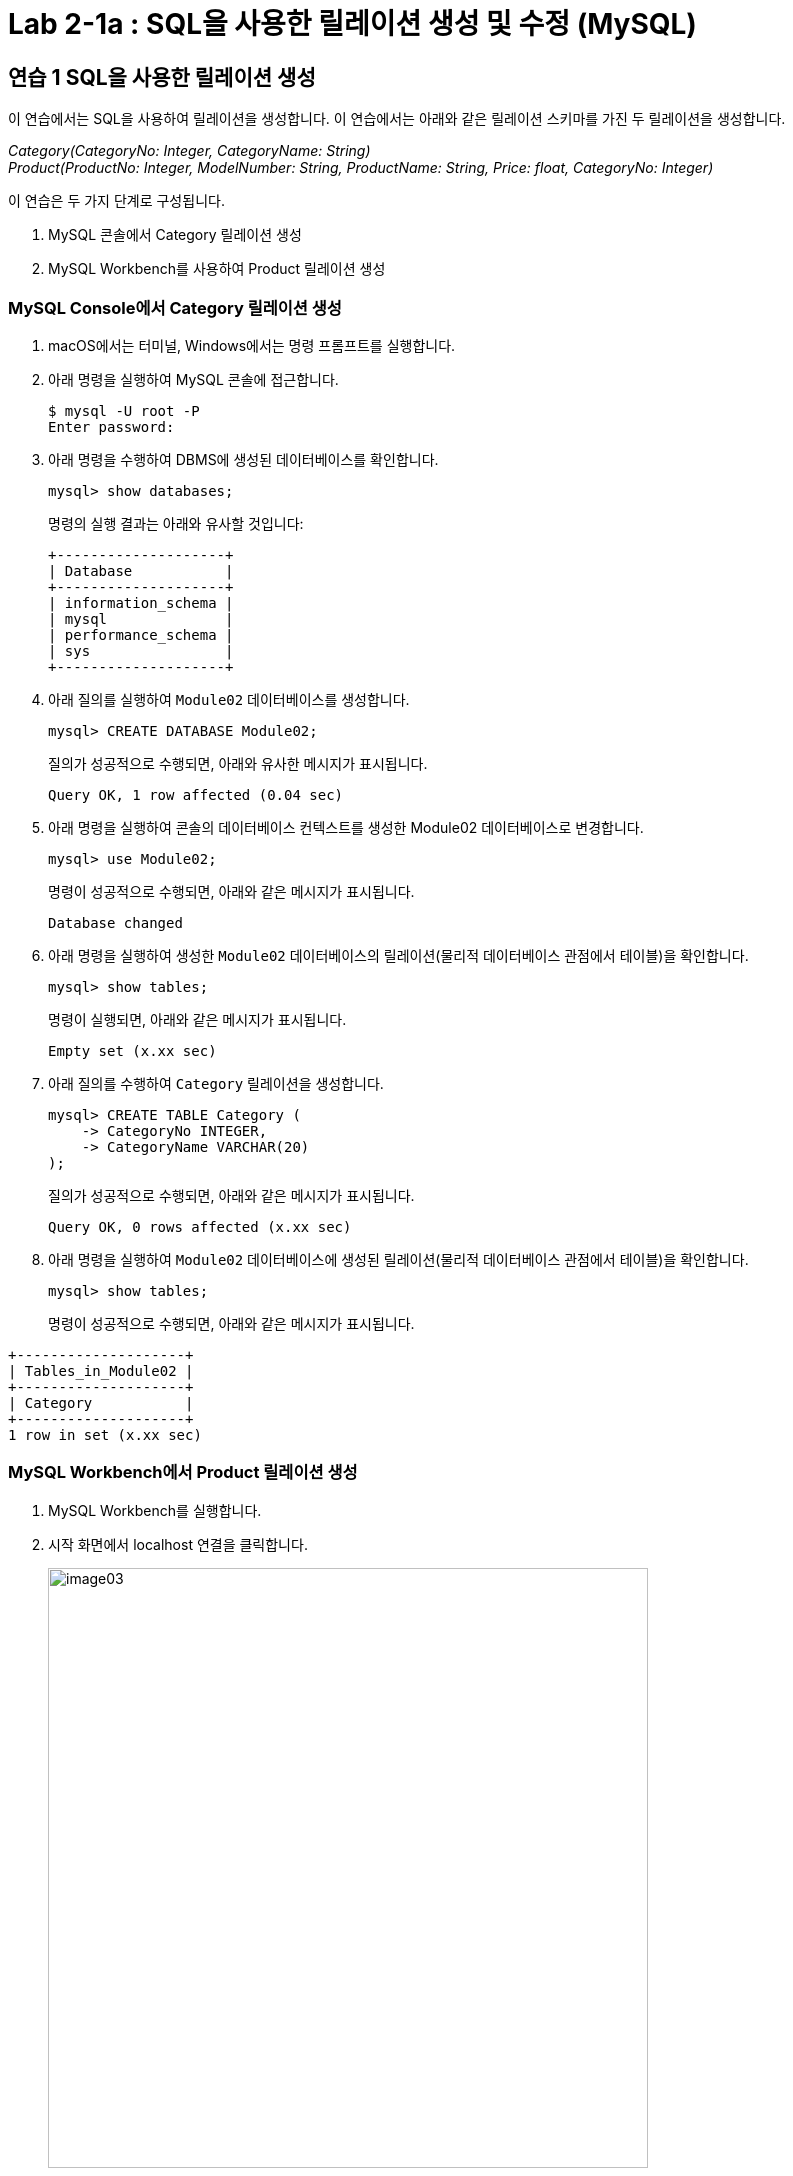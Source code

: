 = Lab 2-1a : SQL을 사용한 릴레이션 생성 및 수정 (MySQL)

== 연습 1 SQL을 사용한 릴레이션 생성

이 연습에서는 SQL을 사용하여 릴레이션을 생성합니다. 이 연습에서는 아래와 같은 릴레이션 스키마를 가진 두 릴레이션을 생성합니다.

_Category(CategoryNo: Integer, CategoryName: String) +
Product(ProductNo: Integer, ModelNumber: String, ProductName: String, Price: float, CategoryNo: Integer)_

이 연습은 두 가지 단계로 구성됩니다.

1.	MySQL 콘솔에서 Category 릴레이션 생성
2.	MySQL Workbench를 사용하여 Product 릴레이션 생성

=== MySQL Console에서 Category 릴레이션 생성

. macOS에서는 터미널, Windows에서는 명령 프롬프트를 실행합니다.
. 아래 명령을 실행하여 MySQL 콘솔에 접근합니다.
+
----
$ mysql -U root -P
Enter password:
----
+
. 아래 명령을 수행하여 DBMS에 생성된 데이터베이스를 확인합니다.
+
----
mysql> show databases;
----
+
명령의 실행 결과는 아래와 유사할 것입니다:
+
----
+--------------------+
| Database           |
+--------------------+
| information_schema |
| mysql              |
| performance_schema |
| sys                |
+--------------------+
----
+
. 아래 질의를 실행하여 `Module02` 데이터베이스를 생성합니다.
+
[source, sql]
----
mysql> CREATE DATABASE Module02;
----
+
질의가 성공적으로 수행되면, 아래와 유사한 메시지가 표시됩니다.
+
----
Query OK, 1 row affected (0.04 sec)
----
. 아래 명령을 실행하여 콘솔의 데이터베이스 컨텍스트를 생성한 Module02 데이터베이스로 변경합니다.
+
[source, sql]
----
mysql> use Module02;
----
+
명령이 성공적으로 수행되면, 아래와 같은 메시지가 표시됩니다.
+
----
Database changed
----
+
. 아래 명령을 실행하여 생성한 `Module02` 데이터베이스의 릴레이션(물리적 데이터베이스 관점에서 테이블)을 확인합니다.
+
[source, sql]
----
mysql> show tables;
----
+
명령이 실행되면, 아래와 같은 메시지가 표시됩니다.
+
----
Empty set (x.xx sec)
----
+
. 아래 질의를 수행하여 `Category` 릴레이션을 생성합니다.
+
[source, sql]
----
mysql> CREATE TABLE Category (
    -> CategoryNo INTEGER,
    -> CategoryName VARCHAR(20)
);
----
+
질의가 성공적으로 수행되면, 아래와 같은 메시지가 표시됩니다.
+
----
Query OK, 0 rows affected (x.xx sec)
----
. 아래 명령을 실행하여 `Module02` 데이터베이스에 생성된 릴레이션(물리적 데이터베이스 관점에서 테이블)을 확인합니다.
+
[source, sql]
----
mysql> show tables;
----
+
명령이 성공적으로 수행되면, 아래와 같은 메시지가 표시됩니다.
----
+--------------------+
| Tables_in_Module02 |
+--------------------+
| Category           |
+--------------------+
1 row in set (x.xx sec)
----

=== MySQL Workbench에서 Product 릴레이션 생성

. MySQL Workbench를 실행합니다.
. 시작 화면에서 localhost 연결을 클릭합니다.
+
image:../images/image03.png[width=600]
+
. 패스워드를 입력하고 MySQL 인스턴스에 접속합니다.
+
image:../images/image04.png[]
+
. `Navigator` 창에서, `SCHEMA` 탭을 클릭하고 데이터베이스를 확인합니다.
. `Module02` 데이터베이스를 더블 클릭합니다. 현재 데이터베이스가 선택되고 굵은 글씨체로 변경됩니다.
+
image:../images/image05.png[]
+
. 쿼리 창에서, 아래 질의를 입력하고 `Execute` 버튼을 클릭합니다.
+
[source, sql]
----
CREATE TABLE Product (
    ProductNo	INTEGER,
    ProductName	NVARCHAR(30),
    Price		DECIMAL,
    CategoryNo	INTEGER
);
----
+
image:../images/image06.png[]
+
. `Navigator` 창의 `SCHEMA` 탭에서, `Module02` 데이터베이스를 마우스 오른쪽 클릭하고 `Refresh All` 을 클릭합니다.
+
image:../images/image07.png[]
+
. `Module02`` 데이터베이스의 `Table` 탭을 확장하고 생성된 릴레이션을 확인합니다.
+
image:../images/image08.png[]

== 연습 2 릴레이션에서 데이터 삽입/조회/수정

이 연습에서는 생성한 릴레이션에 SQL 구문을 사용하여 데이터를 삽입, 조회하고 수정합니다. 아래 절차를 따릅니다.

. MySQL 콘솔에서 아래 질의를 수행하여 `Category` 테이블의 데이터를 조회합니다.
+
[source, sql]
----
mysql> SELECT * FROM Category; 
----
+
명령이 수행되면, 아래와 같이 릴레이션이 비어있다는 메시지가 출력됩니다.
+
----
Empty set (x.xx sec)
----
+
. 다음 두 질의를 수행하여 `Category` 테이블에 데이터를 입력합니다.
+
[source, sql]
----
mysql> INSERT INTO Category VALUES (1, 'Novel');
mysql> INSERT INTO Category VALUES (2, 'Poem');
----
+
명령이 성공적으로 수행되면 아래와 같은 메시지가 출력됩니다.
+
----
Query OK, 1 row affected (x.xx sec)
----
+
. 다음 질의를 수행하여 삽입한 데이터를 확인합니다.
+
[source, sql]
----
mysql> SELECT * FROM Category;
----
+
명령이 성공적으로 수행되면 아래와 같은 메시지가 출력됩니다.
+
----
+-------------+--------------+
| CartegoryNo | CategoryName |
+-------------+--------------+
|           1 | Novel        |
|           2 | Poem         |
+-------------+--------------+
2 rows in set (x.xx sec)
----
+
. 다음 질의를 수행하여 `Category` 릴레이션에 데이터를 삽입합니다.
+
[source, sql]
----
mysql> INSERT INTO Category VALUES (3, 'History / Religion and Magazine');
----
+
명령은 성공적으로 수행되지 않습니다. 아래와 같은 오류 메시지가 출력됩니다.
+
----
ERROR 1406 (22001): Data too long for column 'CategoryName' at row 1
----
+
. 다음 질의를 수행하여 Category 릴레이션의 데이터를 수정합니다.
+
[source, sql]
----
mysql> UPDATE Category SET
-> CategoryName = 'History'
----
+
명령이 성공적으로 수행되면 아래와 같은 메시지를 출력합니다.
+
----
Query OK, 2 rows affected (0.05 sec)
Rows matched: 2  Changed: 2  Warnings: 0
----
+
. 아래 질의를 수행하여 Category 릴레이션의 수정된 데이터를 확인합니다.
+
[source, sql]
----
mysql> SELECT * FROM Category;
----
+
명령이 수행되면 아래와 같은 결과를 반환합니다.
+
----
+------------+--------------+
| CategoryNo | CategoryName |
+------------+--------------+
|          1 | History      |
|          2 | History      |
+------------+--------------+
2 rows in set (0.00 sec)
----
+
. 아래 질의를 수행하여 Category 릴레이션의 데이터를 다시 수정합니다.
+
[source, sql]
----
mysql> UPDATE Category SET
    -> CategoryName = 'Novel'
    -> WHERE CategoryNo = 1;
----
+
명령이 성공적으로 수행되면 아래와 같은 결과를 반환합니다.
+
----
Query OK, 1 row affected (0.04 sec)
Rows matched: 1  Changed: 1  Warnings: 0
----
+
. 아래 질의를 수행하여 Category 테이블의 CategoryNo 필드의 데이터를 수정합니다.
+
[source, sql]
----
mysql> UPDATE Category SET
    -> CategoryNo = 3
    -> WHERE CategoryNo = 2;
----
+
명령이 성공적으로 수행되면 아래와 같은 결과를 반환합니다.
+
----
Query OK, 1 row affected (0.04 sec)
Rows matched: 1  Changed: 1  Warnings: 0
----
. 아래 질의를 수행하여 Category 릴레이션의 수정된 데이터를 확인합니다.
+
[source, sql]
----
mysql> SELECT * FROM Category;
----
+
명령이 성공적으로 수행되면 아래와 같은 결과를 반환합니다.
+
----
+------------+--------------+
| CategoryNo | CategoryName |
+------------+--------------+
|         1  | Novel        |
|         3  | History      |
+------------+--------------+
----

---

link:./02-5relational_database.adoc[이전: 관계 데이터베이스] +
link:./02-lab2-1b.adoc[다음: Lab 2-1b: SQL을 사용한 릴레이션 생셩 및 수정 (Microsoft SQL Server) ]